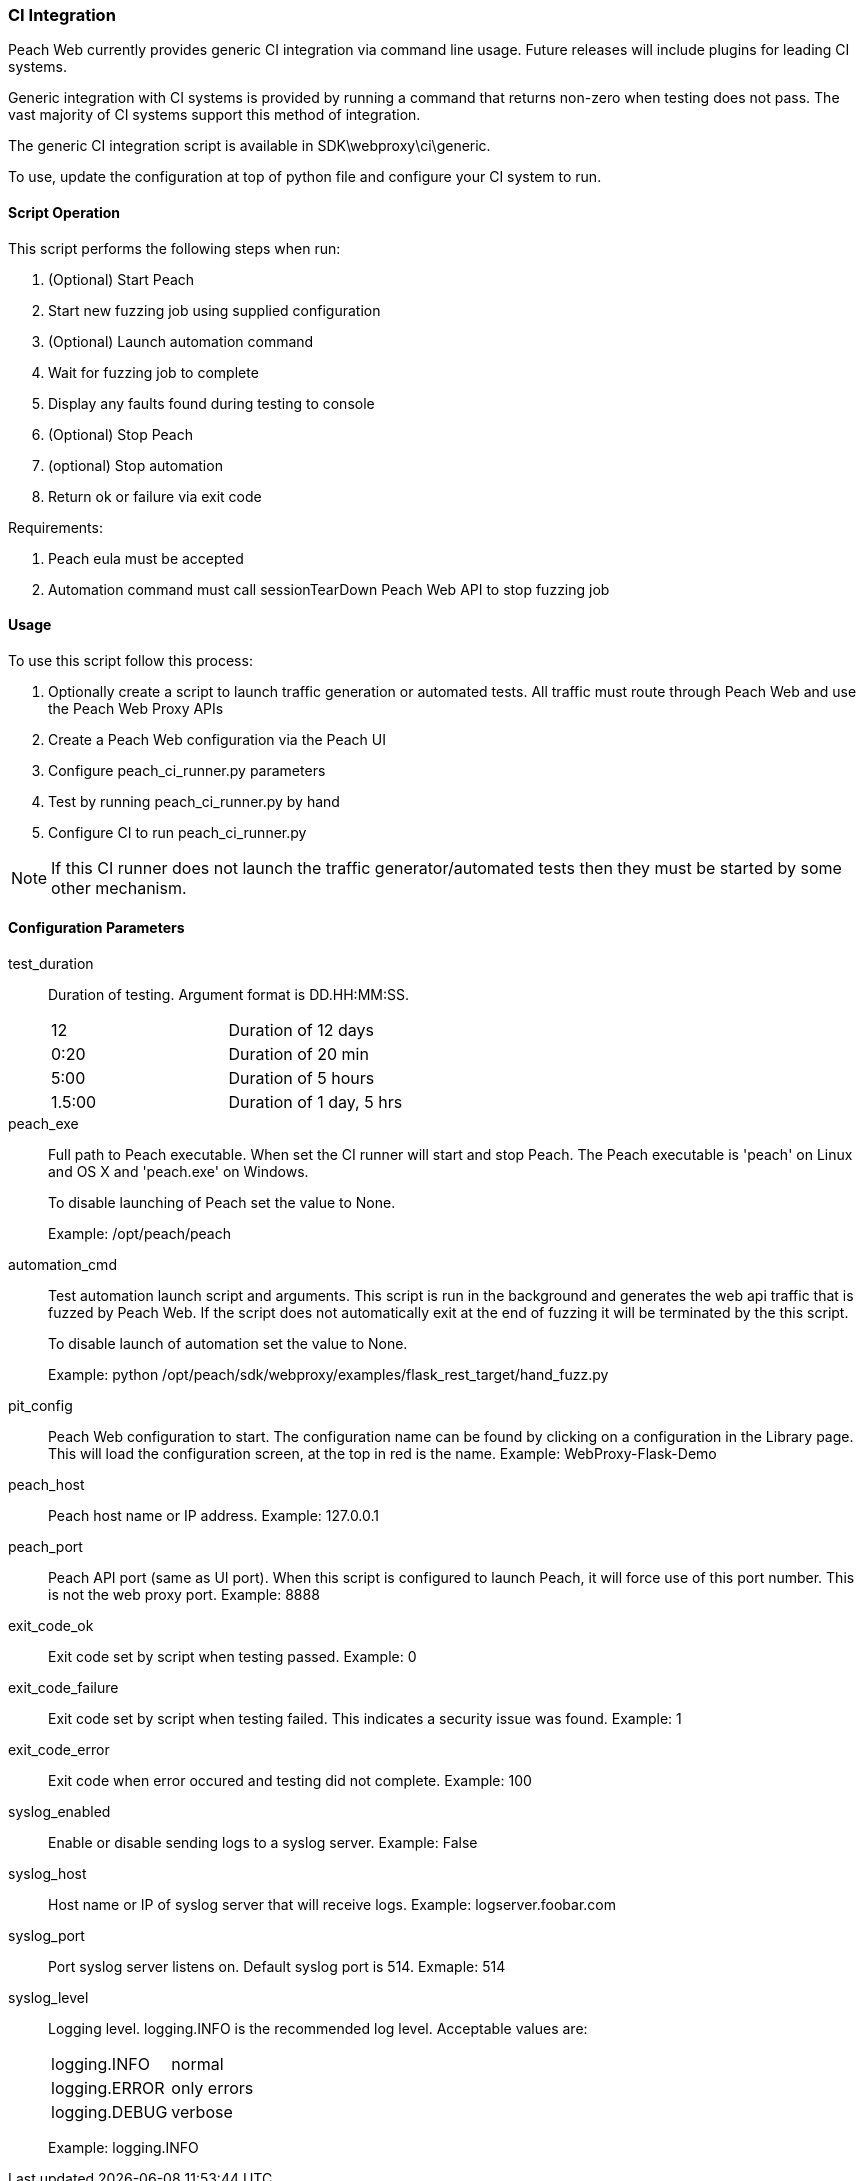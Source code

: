 
[[webproxy_CI]]
=== CI Integration

Peach Web currently provides generic CI integration via command line usage.
Future releases will include plugins for leading CI systems.

Generic integration with CI systems is provided by running a command that
returns non-zero when testing does not pass.
The vast majority of CI systems support this method of integration.

The generic CI integration script is available in SDK\webproxy\ci\generic.

To use, update the configuration at top of python file and
configure your CI system to run.

==== Script Operation

This script performs the following steps when run:

. (Optional) Start Peach
. Start new fuzzing job using supplied configuration
. (Optional) Launch automation command
. Wait for fuzzing job to complete
. Display any faults found during testing to console
. (Optional) Stop Peach
. (optional) Stop automation
. Return ok or failure via exit code

Requirements:

. Peach eula must be accepted
. Automation command must call sessionTearDown Peach Web API to stop fuzzing job

==== Usage

To use this script follow this process:

. Optionally create a script to launch traffic generation or automated tests.
All traffic must route through Peach Web and use the Peach Web Proxy APIs
. Create a Peach Web configuration via the Peach UI
. Configure +peach_ci_runner.py+ parameters
. Test by running +peach_ci_runner.py+ by hand
. Configure CI to run +peach_ci_runner.py+

NOTE: If this CI runner does not launch the traffic generator/automated tests
then they must be started by some other mechanism.

==== Configuration Parameters

test_duration::
+
Duration of testing.
Argument format is DD.HH:MM:SS.
+
|=====
| 12     | Duration of 12 days
| 0:20   | Duration of 20 min
| 5:00   | Duration of 5 hours
| 1.5:00 | Duration of 1 day, 5 hrs
|=====

peach_exe::
+
Full path to Peach executable.
When set the CI runner will start and stop Peach.
The Peach executable is 'peach' on Linux and OS X and 'peach.exe' on Windows.
+
To disable launching of Peach set the value to +None+.
+
Example: +/opt/peach/peach+

automation_cmd::
+
Test automation launch script and arguments.
This script is run in the background and generates the web api traffic that is fuzzed by Peach Web.
If the script does not automatically exit at the end of fuzzing it will be terminated by the
this script.
+
To disable launch of automation set the value to +None+.
+
Example: +python /opt/peach/sdk/webproxy/examples/flask_rest_target/hand_fuzz.py+

pit_config::
	Peach Web configuration to start.
	The configuration name can be found by clicking on a configuration in the Library page.
	This will load the configuration screen, at the top in red is the name.
	Example: +WebProxy-Flask-Demo+

peach_host::
	Peach host name or IP address.
	Example: 127.0.0.1
	
peach_port::
	Peach API port (same as UI port).
	When this script is configured to launch Peach, it will force use of this port number.
	This is not the web proxy port.
	Example: 8888

exit_code_ok::
	Exit code set by script when testing passed.
	Example: 0

exit_code_failure::
	Exit code set by script when testing failed.
	This indicates a security issue was found.
	Example: 1

exit_code_error::
	Exit code when error occured and testing did not complete.
	Example: 100

syslog_enabled::
	Enable or disable sending logs to a syslog server.
	Example: False
	
syslog_host::
	Host name or IP of syslog server that will receive logs.
	Example: logserver.foobar.com

syslog_port::
	Port syslog server listens on. Default syslog port is 514.
	Exmaple: 514
	
syslog_level::
+
Logging level. +logging.INFO+ is the recommended log level.
Acceptable values are:
+
|====
|logging.INFO  | normal
|logging.ERROR | only errors
|logging.DEBUG | verbose
|====
+
Example: logging.INFO

